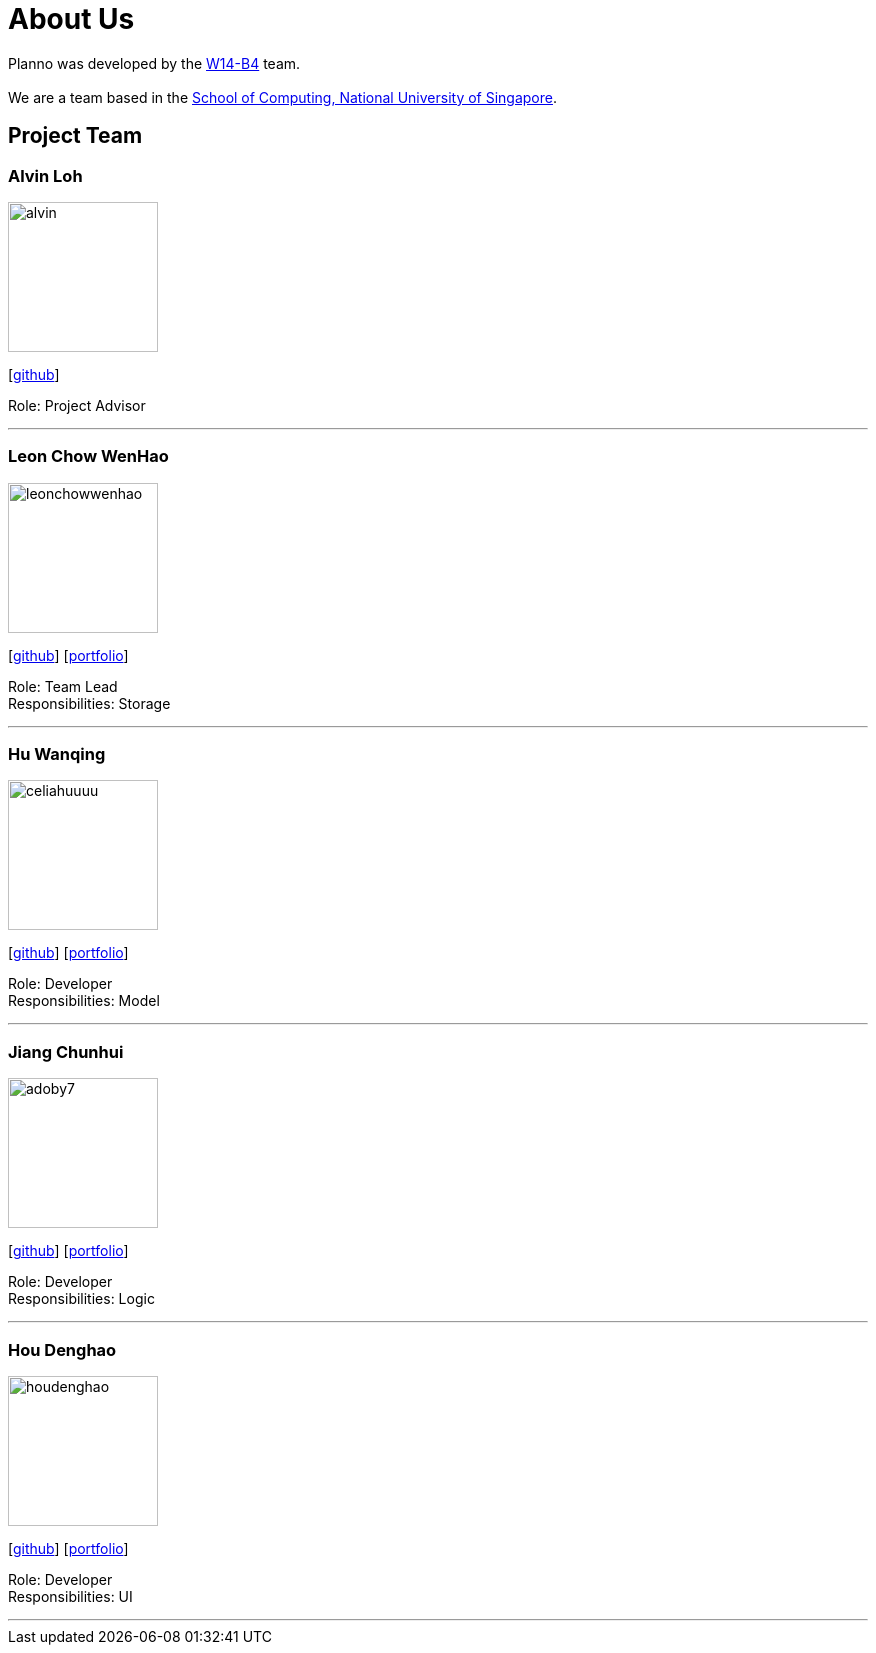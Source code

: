 = About Us
:relfileprefix: team\
ifdef::env-github,env-browser[:outfilesuffix: .adoc]
:imagesDir: images
:stylesDir: stylesheets

Planno was developed by the https://github.com/CS2103AUG2017-W14-B4/main[W14-B4] team. +
{empty} +
We are a team based in the http://www.comp.nus.edu.sg[School of Computing, National University of Singapore].

== Project Team

=== Alvin Loh
image::alvin.png[width="150", align="left"]
{empty}[https://github.com/alvinlyj[github]]

Role: Project Advisor

'''

=== Leon Chow WenHao
image::leonchowwenhao.png[width="150", align="left"]
{empty}[https://github.com/LeonChowWenHao[github]] [<<leonchowwenhao#, portfolio>>]

Role: Team Lead +
Responsibilities: Storage

'''

=== Hu Wanqing
image::celiahuuuu.png[width="150", align="left"]
{empty}[http://github.com/celiahuuuu[github]] [<<huwanqing#, portfolio>>]

Role: Developer +
Responsibilities: Model

'''

=== Jiang Chunhui
image::adoby7.png[width="150", align="left"]
{empty}[https://github.com/Adoby7[github]] [<<jiangchunhui#, portfolio>>]

Role: Developer +
Responsibilities: Logic

'''

=== Hou Denghao
image::houdenghao.png[width="150", align="left"]
{empty}[http://github.com/HouDenghao[github]] [<<houdenghao#, portfolio>>]

Role: Developer +
Responsibilities: UI

'''
